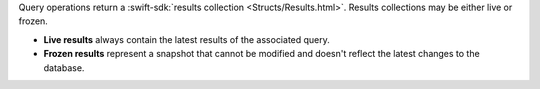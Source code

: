 Query operations return a :swift-sdk:`results collection
<Structs/Results.html>`. Results collections may be either live or frozen.

- **Live results** always contain the latest results of the associated query.
- **Frozen results** represent a snapshot that cannot be modified and doesn't
  reflect the latest changes to the database.
